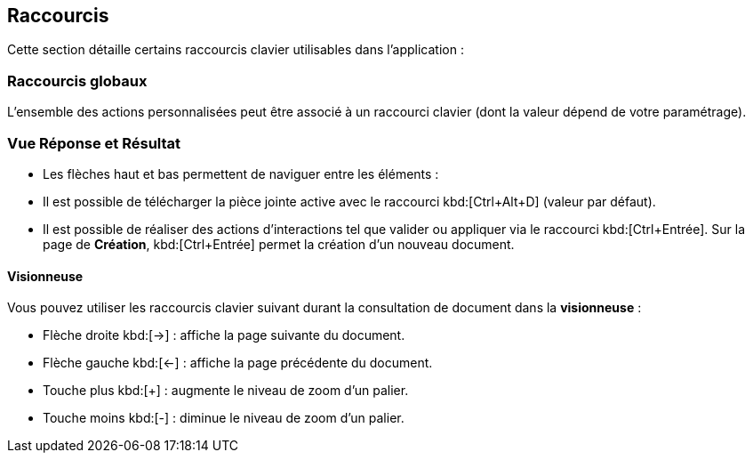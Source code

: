 [[_21_Shortcuts]]
== Raccourcis

Cette section détaille certains raccourcis clavier utilisables dans l’application :

=== Raccourcis globaux

L’ensemble des actions personnalisées peut être associé à un raccourci clavier (dont la valeur dépend de votre paramétrage).

=== Vue Réponse et Résultat

* Les flèches haut et bas permettent de naviguer entre les éléments :
* Il est possible de télécharger la pièce jointe active avec le raccourci kbd:[Ctrl+Alt+D] (valeur par défaut).
* Il est possible de réaliser des actions d’interactions tel que valider ou appliquer via le raccourci kbd:[Ctrl+Entrée].
Sur la page de *Création*,
kbd:[Ctrl+Entrée] permet la création d’un nouveau document.

==== Visionneuse

Vous pouvez utiliser les raccourcis clavier suivant durant la consultation de document dans la *visionneuse* :

* Flèche droite kbd:[→] : affiche la page suivante du document.
* Flèche gauche kbd:[←] : affiche la page précédente du document.
* Touche plus kbd:[+] : augmente le niveau de zoom d’un palier.
* Touche moins kbd:[-] : diminue le niveau de zoom d’un palier.

<<<